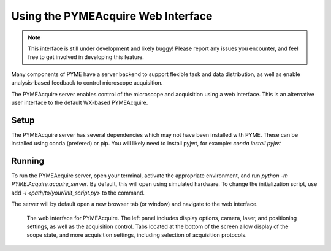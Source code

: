 Using the PYMEAcquire Web Interface
***********************************

.. note::
    This interface is still under development and likely buggy! 
    Please report any issues you encounter, and feel free to
    get involved in developing this feature.

Many components of PYME have a server backend to support flexible task
and data distribution, as well as enable analysis-based feedback to 
control microscope acquisition. 

The PYMEAcquire server enables control of the microscope and acquisition
using a web interface. This is an alternative user interface to the default
WX-based PYMEAcquire. 

Setup
=====
The PYMEAcquire server has several dependencies which may not have been 
installed with PYME. These can be installed using conda (prefered) or pip.
You will likely need to install pyjwt, for example:
`conda install pyjwt`

Running
=======
To run the PYMEAcquire server, open your terminal, activate the appropriate
environment, and run `python -m PYME.Acquire.acquire_server`. By default,
this will open using simulated hardware. To change the initialization script,
use add `-i <path/to/your/init_script.py>` to the command.

The server will by default open a new browser tab (or window) and navigate to the
web interface.

.. figure:: images/PYMEAcquire_webui_acq.png
    :name: fig_webui

    The web interface for PYMEAcquire. The left panel includes display options,
    camera, laser, and positioning settings, as well as the acquisition control.
    Tabs located at the bottom of the screen allow display of the scope state,
    and more acquisition settings, including selection of acquisition protocols.

